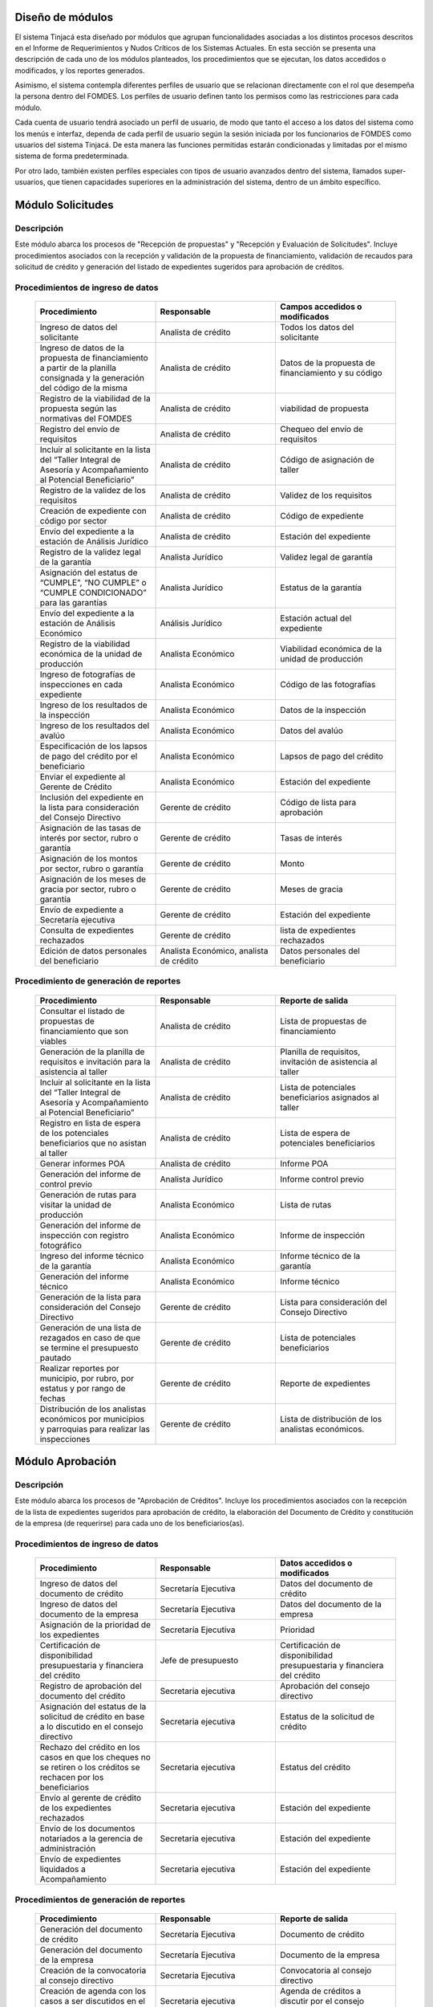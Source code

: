 ﻿Diseño de módulos
=================

El sistema Tinjacá esta diseñado por módulos que agrupan funcionalidades asociadas a los distintos procesos descritos en el Informe de Requerimientos y Nudos Críticos de los Sistemas Actuales. En esta sección se presenta una descripción de cada uno de los módulos planteados, los procedimientos que se ejecutan, los datos accedidos o modificados, y los reportes generados.

Asimismo, el sistema contempla diferentes perfiles de usuario que se relacionan directamente con el rol que desempeña la persona dentro del FOMDES. Los perfiles de usuario definen tanto los permisos como las restricciones para cada módulo.

Cada cuenta de usuario tendrá asociado un perfil de usuario, de modo que tanto el acceso a los datos del sistema como los menús e interfaz, dependa de cada perfil de usuario según la sesión iniciada por los funcionarios de FOMDES como usuarios del sistema Tinjacá. De esta manera las funciones permitidas estarán condicionadas y limitadas por el mismo sistema de forma predeterminada.

Por otro lado, también existen perfiles especiales con tipos de usuario avanzados dentro del sistema, llamados super-usuarios, que tienen capacidades superiores en la administración del sistema, dentro de un ámbito específico.

Módulo Solicitudes
==================

Descripción
-----------

Este módulo abarca los procesos de "Recepción de propuestas" y "Recepción y Evaluación de Solicitudes". Incluye procedimientos asociados con la recepción y validación de la propuesta de financiamiento, validación de recaudos para solicitud de crédito y generación del listado de expedientes sugeridos para aprobación de créditos.

Procedimientos de ingreso de datos
----------------------------------

    .. list-table::
        :widths: 40 40 40
        :header-rows: 1

        * - | Procedimiento
          - | Responsable
          - | Campos accedidos o modificados
        * - Ingreso de datos del solicitante
          - Analista de crédito
          - Todos los datos del solicitante
        * - Ingreso de datos de la propuesta de financiamiento a partir de la planilla consignada y la generación del código de la misma
          - Analista de crédito
          - Datos de la propuesta de financiamiento y su código
        * - Registro de la viabilidad de la propuesta según las normativas del FOMDES
          - Analista de crédito
          - viabilidad de propuesta
        * - Registro del envío de requisitos
          - Analista de crédito
          - Chequeo del envío de requisitos
        * - Incluir al solicitante en la lista del “Taller Integral de Asesoría y Acompañamiento al Potencial Beneficiario”
          - Analista de crédito
          - Código de asignación de taller
        * - Registro de la validez de los requisitos
          - Analista de crédito
          - Validez de los requisitos
        * - Creación de expediente con código por sector
          - Analista de crédito
          - Código de expediente
        * - Envío del expediente a la estación de Análisis Jurídico
          - Analista de crédito
          - Estación del expediente
        * - Registro de la validez legal de la garantía
          - Analista Jurídico
          - Validez legal de garantía
        * - Asignación del estatus de “CUMPLE”, “NO CUMPLE” o “CUMPLE CONDICIONADO” para las garantías
          - Analista Jurídico
          - Estatus de la garantía
        * - Envío del expediente a la estación de Análisis Económico
          - Análisis Jurídico
          - Estación actual del expediente
        * - Registro de la viabilidad económica de la unidad de producción
          - Analista Económico
          - Viabilidad económica de la unidad de producción
        * - Ingreso de fotografías de inspecciones en cada expediente
          - Analista Económico
          - Código de las fotografías
        * - Ingreso de los resultados de la inspección
          - Analista Económico
          - Datos de la inspección
        * - Ingreso de los resultados del avalúo
          - Analista Económico
          - Datos del avalúo
        * - Especificación de los lapsos de pago del crédito por el beneficiario
          - Analista Económico
          - Lapsos de pago del crédito
        * - Enviar el expediente al Gerente de Crédito
          - Analista Económico
          - Estación del expediente
        * - Inclusión del expediente en la lista para consideración del Consejo Directivo
          - Gerente de crédito
          - Código de lista para aprobación
        * - Asignación de las tasas de interés por sector, rubro o garantía
          - Gerente de crédito
          - Tasas de interés
        * - Asignación de los montos por sector, rubro o garantía
          - Gerente de crédito
          - Monto
        * - Asignación de los meses de gracia por sector, rubro o garantía
          - Gerente de crédito
          - Meses de gracia
        * - Envío de expediente a Secretaría ejecutiva
          - Gerente de crédito
          - Estación del expediente
        * - Consulta de expedientes rechazados
          - Gerente de crédito
          - lista de expedientes rechazados
        * - Edición de datos personales del beneficiario
          - Analista Económico, analista de crédito
          - Datos personales del beneficiario

Procedimiento de generación de reportes
---------------------------------------

    .. list-table::
        :widths: 40 40 40
        :header-rows: 1

        * - | Procedimiento
          - | Responsable
          - | Reporte de salida
        * - Consultar el listado de propuestas de financiamiento que son viables
          - Analista de crédito
          - Lista de propuestas de financiamiento
        * - Generación de la planilla de requisitos e invitación para la asistencia al taller
          - Analista de crédito
          - Planilla de requisitos, invitación de asistencia al taller
        * - Incluir al solicitante en la lista del “Taller Integral de Asesoría y Acompañamiento al Potencial Beneficiario”
          - Analista de crédito
          - Lista de potenciales beneficiarios asignados al taller
        * - Registro en lista de espera de los potenciales beneficiarios que no asistan al taller
          - Analista de crédito
          - Lista de espera de potenciales beneficiarios
        * - Generar informes POA
          - Analista de crédito
          - Informe POA
        * - Generación del informe de control previo
          - Analista Jurídico
          - Informe control previo
        * - Generación de rutas para visitar la unidad de producción
          - Analista Económico
          - Lista de rutas
        * - Generación del informe de inspección con registro fotográfico
          - Analista Económico
          - Informe de inspección    
        * - Ingreso del informe técnico de la garantía
          - Analista Económico
          - Informe técnico de la garantía
        * - Generación del informe técnico
          - Analista Económico
          - Informe técnico
        * - Generación de la lista para consideración del Consejo Directivo
          - Gerente de crédito
          - Lista para consideración del Consejo Directivo
        * - Generación de una lista de rezagados en caso de que se termine el presupuesto pautado
          - Gerente de crédito
          - Lista de potenciales beneficiarios
        * - Realizar reportes por municipio, por rubro, por estatus y por rango de fechas
          - Gerente de crédito
          - Reporte de expedientes
        * - Distribución de los analistas económicos por municipios y parroquias para realizar las inspecciones
          - Gerente de crédito
          - Lista de distribución de los analistas económicos.



Módulo Aprobación
=================

Descripción
-----------

Este módulo abarca los procesos de "Aprobación de Créditos". Incluye los procedimientos asociados con la recepción de la lista de expedientes sugeridos para aprobación de crédito, la elaboración del Documento de Crédito y constitución de la empresa (de requerirse) para cada uno de los beneficiarios(as).

Procedimientos de ingreso de datos
----------------------------------

    .. list-table::
        :widths: 40 40 40
        :header-rows: 1

        * - | Procedimiento
          - | Responsable
          - | Datos accedidos o modificados
        * - Ingreso de datos del documento de crédito
          - Secretaría Ejecutiva
          - Datos del documento de crédito          
        * - Ingreso de datos del documento de la empresa
          - Secretaría Ejecutiva
          - Datos del documento de la empresa
        * - Asignación de la prioridad de los expedientes
          - Secretaría Ejecutiva
          - Prioridad
        * - Certificación de disponibilidad presupuestaria y financiera del crédito
          - Jefe de presupuesto
          - Certificación de disponibilidad presupuestaria y financiera del crédito
        * - Registro de aprobación del documento del crédito
          - Secretaria ejecutiva
          - Aprobación del consejo directivo
        * - Asignación del estatus de la solicitud de crédito en base a lo discutido en el consejo directivo
          - Secretaria ejecutiva
          - Estatus de la solicitud de crédito
        * - Rechazo del crédito en los casos en que los cheques no se retiren o los créditos se rechacen por los beneficiarios
          - Secretaria ejecutiva
          - Estatus del crédito
        * - Envío al gerente de crédito de los expedientes rechazados
          - Secretaria ejecutiva
          - Estación del expediente
        * - Envío de los documentos notariados a la gerencia de administración
          - Secretaria ejecutiva
          - Estación del expediente
        * - Envío de expedientes liquidados a Acompañamiento
          - Secretaria ejecutiva
          - Estación del expediente

Procedimientos de generación de reportes
----------------------------------------

    .. list-table::
        :widths: 40 40 40
        :header-rows: 1

        * - | Procedimiento
          - | Responsable
          - | Reporte de salida
        * - Generación del documento de crédito
          - Secretaría Ejecutiva
          - Documento de crédito            
        * - Generación del documento de la empresa
          - Secretaría Ejecutiva
          - Documento de la empresa
        * - Creación de la convocatoria al consejo directivo
          - Secretaría Ejecutiva
          - Convocatoria al consejo directivo
        * - Creación de agenda con los casos a ser discutidos en el consejo directivo
          - Secretaria ejecutiva
          - Agenda de créditos a discutir por el consejo directivo
        * - Impresión de la lista de asistentes al consejo directivo
          - Secretaria ejecutiva
          - Lista de asistentes al consejo directivo
        * - Creación del acta del consejo directivo
          - Secretaria ejecutiva
          - Acta del consejo directivo
        * - Creación de la minuta del consejo
          - Secretaria ejecutiva
          - Minuta del consejo
        * - Creación del documento de crédito para ser notariado por el beneficiario
          - Secretaria ejecutiva
          - Registro de entrega del documento a al beneficiario


Modulo Administración
=====================

Descripción
-----------

Este módulo abarca los procesos de "Liquidación de créditos" y "Liberación de Créditos". Incluye procedimientos relacionados con la consignación de los documentos notariados por parte de los beneficiarios hasta la entrega del cheque respectivo y con la liberación de los créditos.

Procedimientos de ingreso de datos
----------------------------------

    .. list-table::
        :widths: 40 40 40
        :header-rows: 1

        * - | Procedimiento
          - | Responsable
          - | Datos accedidos o modificados
        * - Certificación de la disponibilidad para liquidación del crédito
          - Analista Financiera
          - Disponibilidad para liquidación del crédito
        * - Consulta de tabla de cuentas por cobrar
          - Analista Financiera
          - Tabla de cuentas por cobrar
        * - Enviar expediente a la unidad de Acompañamiento y Asistencia Técnica
          - Analista Financiera
          - Estación del expediente
        * - Enviar documento a consultaría jurídica para liberación del documento
          - Analista Financiera
          - Estatus del expediente
        * - Registro de la entrega del documento de liberación del crédito
          - Secretaria ejecutiva
          - Registro de entrega
        * - Envío del expediente a archivo una vez liberado
          - Analista Financiera
          - Estación del expediente
        * - Envío de los cheques a presidencia
          - Gerente de administración
          - Registro de envío del cheque 
        * - Anulación de recibos por cheques devueltos y recalculando los intereses de las cuotas subsiguientes
          - Analista Financiera
          - Estado de cuenta


Procedimiento de generación de reportes
---------------------------------------

    .. list-table::
        :widths: 40 40 40
        :header-rows: 1

        * - | Procedimiento
          - | Responsable
          - | Reporte de salida
        * - Creación de tabla de amortización del crédito
          - Analista Financiera
          - Tabla de amortización del crédito
        * - Creación del estado de cuenta del crédito
          - Asesor Administrativo
          - Estado de cuenta del crédito
        * - Generación de la orden de liquidación
          - Asesor Administrativo
          - Orden de liquidación
        * - Generación de la orden del cheque
          - Asesor Administrativo
          - Orden del cheque
        * - Generación del documento de liquidación del crédito
          - Jefe de presupuesto
          - Documento de liquidación del crédito
        * - Elaboración de los cheques de los beneficiarios cuyos créditos fueron aprobados
          - Gerente de administración
          - Cheque del crédito
        * - Consulta de los pagos recibidos
          - Analista Financiera
          - Pagos recibidos


Módulo Acompañamiento
=====================

Descripción
-----------

Este módulo abarca los procesos de "Inspección de Inversiones". Incluye procedimientos asociados a la verificación de la ejecución del plan de inversión por parte del beneficiario.


Procedimientos de ingreso de datos
----------------------------------

    .. list-table::
        :widths: 40 40 40
        :header-rows: 1

        * - | Procedimiento
          - | Responsable
          - | Datos accedidos o modificados
        * - Ingreso de los datos asociados a la verificación de la inversión
          - Jefe de acompañamiento
          - Datos asociados a la verificación de la inversión
        * - Registro de la recomendación del beneficiario para liquidaciones sucesivas en caso de que pase la inspección
          - Jefe de acompañamiento
          - Recomendación del beneficiario para liquidaciones sucesivas.
        * - Envío del expediente a Archivo.
          - Jefe de acompañamiento
          - Estación del expediente
        * - Envío del expediente a la unidad de Recuperaciones
          - Jefe de acompañamiento
          - Estación del expediente
        * - Envío del expediente a consultaría 
          - Jefe de acompañamiento
          - Estación del expediente
        * - Ingreso de nota explicativa para la siguiente estación
          - Jefe de acompañamiento
          - Nota explicativa
        * - Registrar los beneficiarios atendidos con fecha y hora
          - Jefe de acompañamiento
          - Registro de beneficiarios atendidos.
        * - Ingreso de fotografías de las inspecciones          
          - Jefe de acompañamiento
          - Código de fotografías de las inspecciones
        * - Generación de notas de visitas de inspección, atención en oficina o llamadas telefónicas          
          - Jefe de acompañamiento
          - Datos de las notas
        * - Edición de los datos del beneficiario.         
          - Jefe de acompañamiento
          - Datos del beneficiario
        * - Registro de los casos donde las visitas no son atendidas
          - Jefe de acompañamiento
          - Datos de los casos donde las visitas no son atendidas
        * - Edición de datos personales del beneficiario
          - Jefe de acompañamiento
          - Datos personales del beneficiario


Procedimiento de generación de reportes
---------------------------------------

    .. list-table::
        :widths: 40 40 40
        :header-rows: 1

        * - | Procedimiento
          - | Responsable
          - | Reporte de salida  
        * - Registro de la cantidad de empleos generados directos e indirectos por cada crédito
          - Jefe de acompañamiento
          - Cantidad de empleos
        * - Consulta de la lista de créditos liquidados por administración
          - Jefe de acompañamiento
          - Lista de créditos liquidados
        * - Consulta de la información del beneficiario
          - Jefe de acompañamiento
          - Datos del beneficiario
        * - Consulta de la información del crédito
          - Jefe de acompañamiento
          - Datos del crédito
        * - Consulta de los beneficiarios atendidos por fecha y hora
          - Jefe de acompañamiento
          - Registro de beneficiarios atendidos.
        * - Generación de informe de acompañamiento          
          - Jefe de acompañamiento
          - Informe de acompañamiento.
        * - Generación de reportes con formato para las minutas
          - Jefe de acompañamiento
          - plantilla de la minuta
        * - Consulta de notas de visitas de inspección, atención en oficina o llamadas telefónicas
          - Jefe de acompañamiento
          - Plantilla de las notas
        * - Generación de notificación de acompañamiento          
          - Jefe de acompañamiento
          - Plantilla de notificación de acompañamiento 
        * - Generación de minuta de atención en oficina para las declaraciones de los beneficiarios          
          - Jefe de acompañamiento
          - Plantilla de la minuta de atención
        * - Generar formato de charla          
          - Jefe de acompañamiento
          - Plantilla de la charla
        * - Consulta de los depósitos de las cuotas
          - Jefe de acompañamiento
          - Depósitos de cuotas


Módulo Caja
===========

Descripción
-----------

Este módulo abarca los procesos de "Pagos". Incluye procedimientos asociados con las actividades de recepción de pagos y actualización de estados de cuenta de beneficiarios o beneficiarias.

Procedimientos de ingreso de datos
----------------------------------

    .. list-table::
        :widths: 40 40 40
        :header-rows: 1

        * - | Procedimiento
          - | Responsable
          - | Datos accedidos o modificados
        * - Registro de los pagos de los beneficiarios para la cancelación de cuotas de los créditos
          - Cajero, ejecutivo de cobranza (caja)
          - Estado de cuenta
        * - Selección del expediente correspondiente al crédito al cual se desea pagar
          - Cajero
          - Expediente
        * - Calculo de los intereses de mora correspondientes a la cuota a pagar
          - Cajero
          - Intereses de mora
        * - Cierre de caja y desglose del ingreso total en billetes, monedas, cheques, punto de debito y depósitos
          - Cajero
          - Ingreso total
        * - Generación de solicitud de liberación a la unidad de Consultoría Jurídica en caso de último pago (cancelación total del crédito). 
          - Cajero, ejecutivo de cobranza (caja).
          - Registro de solicitud de liberación.
        * - Actualizar cuentas por cobrar y partidas presupuestarias con cada pago
          - Cajero
          - Cuentas por cobrar y partidas presupuestarias

Procedimiento de generación de reportes
---------------------------------------

    .. list-table::
        :widths: 40 40 40
        :header-rows: 1

        * - | Procedimiento
          - | Responsable
          - | Reporte de salida
        * - Generación de reporte del ingreso diario de caja
          - Cajero
          - Ingreso diario de caja
        * - Simulación del recibo
          - Cajero
          - Recibo de pago simulado
        * - Impresión del recibo de pago
          - Cajero
          - Recibo de pago
        * - Consulta del numero de cuotas vencidas, el total en Bolívares en cada cuota con sus intereses y cuotas que están próximas por vencerse
          - Cajero
          - Cuotas vencidas
        * - Creación de un reporte con el total de personas atendidas diariamente
          - Cajero
          - Reporte de beneficiarios atendidos

Módulo Recuperaciones 
=====================

Descripción
-----------

Este módulo abarca los procesos de "Gestión de cobranzas". Incluye procedimientos asociados con las actividades de recepción de pagos, actualización de estados de cuenta de beneficiarios y trámites y gestión de recuperación de pagos caídos por parte de los beneficiarios.


Procedimientos
--------------

    .. list-table::
        :widths: 40 40 40
        :header-rows: 1

        * - | Procedimiento
          - | Responsable
          - | Datos accedidos o modificados
        * - Registro de los beneficiarios atendidos diariamente
          - Ejecutivo de cobranza
          - Registro de los beneficiarios atendidos diariamente
        * - Cambio del estado del beneficiario según su morosidad
          - Gerente de recuperaciones
          - Estado de morosidad
        * - Creación de carteras de cobranza
          - Ejecutivo de cobranza
          - Carteras de cobranza
        * - Establecimiento de metas diarias de recuperación
          - Gerente de recuperaciones
          - Metas diarias de recuperación
        * - Ingreso de notas con los acuerdos e información suministrada por el beneficiario
          - Ejecutivo de cobranza
          - Notas con acuerdos
        * - Creación de recordatorios con las fechas de compromiso de pago del beneficiario
          - Ejecutivo de cobranza
          - Recordatorios con las fechas de compromiso de pago
        * - Generación de solicitud de entrevista con un abogado en caso de estado extrajudicial por mora
          - Gerente de Recuperaciones
          - Registro de solicitud de entrevista
        * - Cambiar estatus del crédito a demanda en el caso que lo amerite.
          - Gerente de Recuperaciones
          - Estatus del crédito
        * - Registro de exoneración en el cobro del crédito
          - Gerente de recuperaciones
          - Exoneración en el cobro del crédito
        * - Edición de datos personales del beneficiario
          - Ejecutivo de cobranza
          - Datos personales del beneficiario

Procedimiento de generación de reportes
---------------------------------------

    .. list-table::
        :widths: 40 40 40
        :header-rows: 1

        * - | Procedimiento
          - | Responsable
          - | Reporte de salida
        * - Generación de lista con los beneficiarios que se deben visitar por fecha, municipio y sectores en el caso que existan cuotas vencidas
          - Ejecutivo de cobranza
          - Lista de beneficiarios
        * - Consulta de estados de cuentas por cédula y expediente
          - Ejecutivo de cobranza
          - Estado de cuentas
        * - Acceso a los estados de cuenta desde la cartera de cobranza
          - Ejecutivo de cobranza
          - Estado de cuenta
        * - Consulta de los depósitos realizados por el beneficiario
          - Ejecutivo de cobranza
          - Depósitos
        * - Generación del reporte del ingreso diario de caja
          - Ejecutivo de cobranza
          - Reporte del ingreso diario de caja
        * - Consulta de notas con los acuerdos e información suministrada por el beneficiario
          - Ejecutivo de cobranza
          - Notas con acuerdos
        * - Ordenamiento de los expedientes por niveles de morosidad en las carteras
          - Ejecutivo de cobranza
          - Lista ordenada por morosidad
        * - Verificación de la validez de los depósitos bancarios para los pagos
          - Ejecutivo de cobranza
          - Validez de los depósitos bancarios
        * - Generar informe de seguimiento al beneficiario.
          - Ejecutivo de cobranza.
          - Informe de seguimiento.


Módulo Consultaría Jurídica
===========================

Descripción
-----------

Este módulo abarca los procesos asistidos por los consultores jurídicos en: "Liquidación de créditos", "Liberación de créditos" y "Gestión de cobranza". Incluye procedimientos asociados a la redacción de documentos jurídicos y cambio de estatus del expediente.


Procedimientos de ingreso de datos
----------------------------------

    .. list-table::
        :widths: 40 40 40
        :header-rows: 1

        * - | Procedimiento
          - | Responsable
          - | Datos accedidos o modificados
        * - Ingreso de datos del documento de liberación del crédito.
          - Consultoría Jurídica.
          - Datos de liberación del crédito.
        * - Generación de solicitud de reintegro del crédito en caso de que el beneficiario no cumpla con el plan de inversión.
          - Consultoría Jurídica.
          - Registro de solicitud de reintegro del crédito.
        * - Cambio del estatus del expediente a liberado.
          - Consultoría Jurídica
          - Estatus del expediente
        * - Envío de los expedientes con procesos culminados a Archivo
          - Consultaría Jurídica
          - Estación del expediente

Procedimiento de generación de reportes
---------------------------------------

    .. list-table::
        :widths: 40 40 40
        :header-rows: 1

        * - | Procedimiento
          - | Responsable
          - | Reporte de salida
        * - Generación del documento de liberación del crédito
          - Consultoría Jurídica
          - Documento de liberación del crédito
        * - Generación del documento de solicitud de reintegro del crédito
          - Consultoría Jurídica
          - Documento de reintegro del crédito
        * - Generación de documento de liberación de hipotecas o fianzas para expedientes cancelados en su totalidad.
          - Consultoría Jurídica
          - Documento de liberación de hipotecas.
        * - Consulta de los expedientes con estatus “demanda” o "liberado"
          - Consultoría Jurídica
          - Lista de expedientes por estatus
        * - Generación de documento de demanda
          - Consultaría Jurídica
          - Documento de demanda



Módulo Archivo
==============

Descripción
-----------

Este módulo abarca "Recepción y Evaluación de solicitudes", "Inspección de inversiones", "Liberación de créditos", "Gestión de cobranza". Incluye procedimientos asociados al control de la ubicación de los expedientes dentro de los distintos departamentos del FOMDES.


Procedimientos de ingreso de datos
----------------------------------

    .. list-table::
        :widths: 40 40 40
        :header-rows: 1

        * - | Procedimiento
          - | Responsable
          - | Datos accedidos o modificados
        * - Ingreso de nuevos expedientes.
          - Archivólogo.
          - Código de expediente
        * - Registro de responsables por expediente solicitado.
          - Archivólogo.
          - Responsable del expediente
        * - Envió de los expedientes a diferentes dependencias
          - Archivólogo
          - Estación del expediente

Procedimiento de generación de reportes
---------------------------------------

    .. list-table::
        :widths: 40 40 40
        :header-rows: 1

        * - | Procedimiento
          - | Responsable
          - | Reporte de salida
        * - Registro de historial con detalle de movimientos de los expedientes
          - Archivólogo
          - Historial de movimiento del expediente
        * - Consulta lista de expedientes por departamento.
          - Archivólogo.
          - Lista de códigos de expediente

Módulo Estadística
==================

Descripción
-----------

Este módulo abarca los procesos que demandan análisis y cálculos estadísticos. Incluye procedimientos de generación de estadísticas para el apoyo en la toma de decisiones por parte de las gerencias y directiva de FOMDES.

Procedimiento de generación de reportes
---------------------------------------

    .. list-table::
        :widths: 40 40 40
        :header-rows: 1

        * - | Procedimiento
          - | Responsable
          - | Reporte de salida
        * - Generación de un reporte estadístico de todas las solicitudes ingresadas
          - Analista de crédito
          - Solicitudes ingresadas

Módulo Presidencia
==================

Descripción
-----------

Este módulo abarca los procesos en los que interviene la gestión directa del presidente del FOMDES. Incluye procedimientos de evaluación y coordinación con las gerencias para las tomas de decisiones.

Procedimientos de ingreso de datos
----------------------------------

    .. list-table::
        :widths: 40 40 40
        :header-rows: 1

        * - | Procedimiento
          - | Responsable
          - | Datos accedidos o modificados
        * - Generación de la lista de expedientes priorizados
          - Secretaría Ejecutiva
          - Lista de expedientes priorizados


Procedimiento de generación de reportes
---------------------------------------

    .. list-table::
        :widths: 40 40 40
        :header-rows: 1

        * - | Procedimiento
          - | Responsable
          - | Reporte de salida
        * - Consulta del ingreso diario de caja y cumplimiento de metas
          - Presidente
          - Ingreso diario de caja
        * - Revisión de montos, intereses y plazos de las solicitudes de crédito
          - Presidente
          - Información de las solicitudes
        * - Evaluación y valoración de indicadores clave de rendimiento y variables políticas
          - Presidente
          - Indicadores clave de rendimiento

Módulo Atención
===============

Descripción
-----------

Este módulo abarca "Recepción y Evaluación de solicitudes",  Incluye procedimientos asociados al control de la ubicación de los expedientes dentro de los distintos departamentos del FOMDES.


Procedimientos de ingreso de datos
----------------------------------

    .. list-table::
        :widths: 40 40 40
        :header-rows: 1

        * - | Procedimiento
          - | Responsable
          - | Datos accedidos o modificados
        * - Registro de los datos del solicitante junto con la fecha, hora y destino
          - Recepcionista
          - Datos del beneficiario
        * - Generación de colas por orden de atención y por dependencia
          - Recepcionista
          - Cola de cada dependencia

Procedimiento de generación de reportes
---------------------------------------

    .. list-table::
        :widths: 40 40 40
        :header-rows: 1

        * - | Procedimiento
          - | Responsable
          - | Reporte de salida
        * - Consulta de la información del estatus de las solicitudes activas
          - Recepcionista
          - Estatus de las solicitudes activas
        * - Consulta de la información del estado de cuenta del beneficiario
          - Recepcionista
          - Estado de cuenta del beneficiario
        * - Generación de reportes de los visitantes por rango de fecha y cedula
          - Recepcionista
          - Visitantes por rango de fecha y cedula

